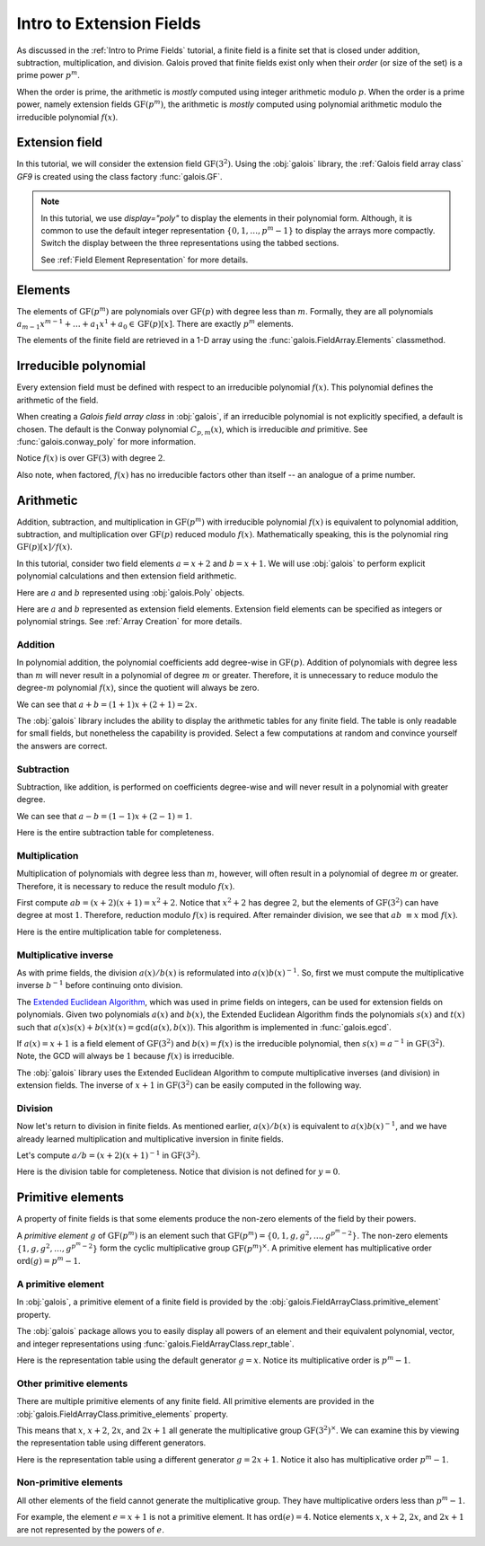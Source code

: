 Intro to Extension Fields
=========================

As discussed in the :ref:`Intro to Prime Fields` tutorial, a finite field is a finite set that is closed under addition, subtraction, multiplication,
and division. Galois proved that finite fields exist only when their *order* (or size of the set) is a prime power :math:`p^m`.

When the order is prime, the arithmetic is *mostly* computed using integer arithmetic modulo :math:`p`. When the order is a prime power, namely
extension fields :math:`\mathrm{GF}(p^m)`, the arithmetic is *mostly* computed using polynomial arithmetic modulo the irreducible
polynomial :math:`f(x)`.

Extension field
---------------

In this tutorial, we will consider the extension field :math:`\mathrm{GF}(3^2)`. Using the :obj:`galois` library, the :ref:`Galois field array class`
`GF9` is created using the class factory :func:`galois.GF`.

.. tab-set::

   .. tab-item:: Integer
      :sync: int

      .. ipython:: python

         GF9 = galois.GF(3**2)
         GF9
         print(GF9)

   .. tab-item:: Polynomial
      :sync: poly
      :selected:

      .. ipython:: python

         GF9 = galois.GF(3**2, display="poly")
         GF9
         print(GF9)

   .. tab-item:: Power
      :sync: power

      .. ipython:: python

         GF9 = galois.GF(3**2, display="power")
         GF9
         print(GF9)

.. note::

   In this tutorial, we use `display="poly"` to display the elements in their polynomial form. Although, it is common to use the default
   integer representation :math:`\{0, 1, \dots, p^m - 1\}` to display the arrays more compactly. Switch the display between the three
   representations using the tabbed sections.

   See :ref:`Field Element Representation` for more details.

Elements
--------

The elements of :math:`\mathrm{GF}(p^m)` are polynomials over :math:`\mathrm{GF}(p)` with degree less than :math:`m`.
Formally, they are all polynomials :math:`a_{m-1}x^{m-1} + \dots + a_1x^1 +  a_0 \in \mathrm{GF}(p)[x]`. There are
exactly :math:`p^m` elements.

The elements of the finite field are retrieved in a 1-D array using the :func:`galois.FieldArray.Elements` classmethod.

.. tab-set::

   .. tab-item:: Integer
      :sync: int

      .. ipython:: python

         @suppress
         GF9.display("int")
         GF9.Elements()

   .. tab-item:: Polynomial
      :sync: poly
      :selected:

      .. ipython:: python

         @suppress
         GF9.display("poly")
         GF9.Elements()

   .. tab-item:: Power
      :sync: power

      .. ipython:: python

         @suppress
         GF9.display("power")
         GF9.Elements()

Irreducible polynomial
----------------------

Every extension field must be defined with respect to an irreducible polynomial :math:`f(x)`. This polynomial defines the
arithmetic of the field.

When creating a *Galois field array class* in :obj:`galois`, if an irreducible polynomial is not explicitly specified, a default
is chosen. The default is the Conway polynomial :math:`C_{p,m}(x)`, which is irreducible *and* primitive. See :func:`galois.conway_poly`
for more information.

Notice :math:`f(x)` is over :math:`\mathrm{GF}(3)` with degree :math:`2`.

.. ipython:: python

   f = GF9.irreducible_poly; f

Also note, when factored, :math:`f(x)` has no irreducible factors other than itself -- an analogue of a prime number.

.. ipython:: python

   galois.is_irreducible(f)
   galois.factors(f)

Arithmetic
----------

Addition, subtraction, and multiplication in :math:`\mathrm{GF}(p^m)` with irreducible polynomial :math:`f(x)` is equivalent to polynomial
addition, subtraction, and multiplication over :math:`\mathrm{GF}(p)` reduced modulo :math:`f(x)`. Mathematically speaking, this is
the polynomial ring :math:`\mathrm{GF}(p)[x] / f(x)`.

In this tutorial, consider two field elements :math:`a = x + 2` and :math:`b = x + 1`. We will use :obj:`galois` to perform explicit polynomial
calculations and then extension field arithmetic.

Here are :math:`a` and :math:`b` represented using :obj:`galois.Poly` objects.

.. ipython:: python

   GF3 = galois.GF(3)
   a_poly = galois.Poly([1, 2], field=GF3); a_poly
   b_poly = galois.Poly([1, 1], field=GF3); b_poly

Here are :math:`a` and :math:`b` represented as extension field elements. Extension field elements can be specified as integers
or polynomial strings. See :ref:`Array Creation` for more details.

.. tab-set::

   .. tab-item:: Integer
      :sync: int

      .. ipython:: python

         @suppress
         GF9.display("int")
         a = GF9("x + 2"); a
         b = GF9("x + 1"); b

   .. tab-item:: Polynomial
      :sync: poly
      :selected:

      .. ipython:: python

         @suppress
         GF9.display("poly")
         a = GF9("x + 2"); a
         b = GF9("x + 1"); b

   .. tab-item:: Power
      :sync: power

      .. ipython:: python

         @suppress
         GF9.display("power")
         a = GF9("x + 2"); a
         b = GF9("x + 1"); b

Addition
........

In polynomial addition, the polynomial coefficients add degree-wise in :math:`\mathrm{GF}(p)`. Addition of polynomials with degree
less than :math:`m` will never result in a polynomial of degree :math:`m` or greater. Therefore, it is unnecessary to reduce modulo
the degree-:math:`m` polynomial :math:`f(x)`, since the quotient will always be zero.

We can see that :math:`a + b = (1 + 1)x + (2 + 1) = 2x`.

.. tab-set::

   .. tab-item:: Integer
      :sync: int

      .. ipython:: python

         @suppress
         GF9.display("int")
         a_poly + b_poly
         a + b

   .. tab-item:: Polynomial
      :sync: poly
      :selected:

      .. ipython:: python

         @suppress
         GF9.display("poly")
         a_poly + b_poly
         a + b

   .. tab-item:: Power
      :sync: power

      .. ipython:: python

         @suppress
         GF9.display("power")
         a_poly + b_poly
         a + b

The :obj:`galois` library includes the ability to display the arithmetic tables for any finite field. The table is only readable
for small fields, but nonetheless the capability is provided. Select a few computations at random and convince yourself the
answers are correct.

.. tab-set::

   .. tab-item:: Integer
      :sync: int

      .. ipython:: python

         @suppress
         GF9.display("int")
         print(GF9.arithmetic_table("+"))

   .. tab-item:: Polynomial
      :sync: poly
      :selected:

      .. ipython:: python

         @suppress
         GF9.display("poly")
         print(GF9.arithmetic_table("+"))

   .. tab-item:: Power
      :sync: power

      .. ipython:: python

         @suppress
         GF9.display("power")
         print(GF9.arithmetic_table("+"))

Subtraction
...........

Subtraction, like addition, is performed on coefficients degree-wise and will never result in a polynomial with greater degree.

We can see that :math:`a - b = (1 - 1)x + (2 - 1) = 1`.

.. tab-set::

   .. tab-item:: Integer
      :sync: int

      .. ipython:: python

         @suppress
         GF9.display("int")
         a_poly - b_poly
         a - b

   .. tab-item:: Polynomial
      :sync: poly
      :selected:

      .. ipython:: python

         @suppress
         GF9.display("poly")
         a_poly - b_poly
         a - b

   .. tab-item:: Power
      :sync: power

      .. ipython:: python

         @suppress
         GF9.display("power")
         a_poly - b_poly
         a - b

Here is the entire subtraction table for completeness.

.. tab-set::

   .. tab-item:: Integer
      :sync: int

      .. ipython:: python

         @suppress
         GF9.display("int")
         print(GF9.arithmetic_table("-"))

   .. tab-item:: Polynomial
      :sync: poly
      :selected:

      .. ipython:: python

         @suppress
         GF9.display("poly")
         print(GF9.arithmetic_table("-"))

   .. tab-item:: Power
      :sync: power

      .. ipython:: python

         @suppress
         GF9.display("power")
         print(GF9.arithmetic_table("-"))

Multiplication
..............

Multiplication of polynomials with degree less than :math:`m`, however, will often result in a polynomial of degree :math:`m`
or greater. Therefore, it is necessary to reduce the result modulo :math:`f(x)`.

First compute :math:`ab = (x + 2)(x + 1) = x^2 + 2`. Notice that :math:`x^2 + 2` has degree :math:`2`, but the elements of
:math:`\mathrm{GF}(3^2)` can have degree at most :math:`1`. Therefore, reduction modulo :math:`f(x)` is required. After remainder
division, we see that :math:`ab\ \equiv x\ \textrm{mod}\ f(x)`.

.. tab-set::

   .. tab-item:: Integer
      :sync: int

      .. ipython:: python

         @suppress
         GF9.display("int")
         # Note the degree is greater than 1
         a_poly * b_poly
         (a_poly * b_poly) % f
         a * b

   .. tab-item:: Polynomial
      :sync: poly
      :selected:

      .. ipython:: python

         @suppress
         GF9.display("poly")
         # Note the degree is greater than 1
         a_poly * b_poly
         (a_poly * b_poly) % f
         a * b

   .. tab-item:: Power
      :sync: power

      .. ipython:: python

         @suppress
         GF9.display("power")
         # Note the degree is greater than 1
         a_poly * b_poly
         (a_poly * b_poly) % f
         a * b

Here is the entire multiplication table for completeness.

.. tab-set::

   .. tab-item:: Integer
      :sync: int

      .. ipython:: python

         @suppress
         GF9.display("int")
         print(GF9.arithmetic_table("*"))

   .. tab-item:: Polynomial
      :sync: poly
      :selected:

      .. ipython:: python

         @suppress
         GF9.display("poly")
         print(GF9.arithmetic_table("*"))

   .. tab-item:: Power
      :sync: power

      .. ipython:: python

         @suppress
         GF9.display("power")
         print(GF9.arithmetic_table("*"))

Multiplicative inverse
......................

As with prime fields, the division :math:`a(x) / b(x)` is reformulated into :math:`a(x) b(x)^{-1}`. So, first we must compute the multiplicative
inverse :math:`b^{-1}` before continuing onto division.

The `Extended Euclidean Algorithm <https://en.wikipedia.org/wiki/Extended_Euclidean_algorithm#:~:text=Extended%20Euclidean%20algorithm%20also%20refers,a%20and%20b%20are%20coprime.>`_,
which was used in prime fields on integers, can be used for extension fields on polynomials. Given two polynomials :math:`a(x)` and
:math:`b(x)`, the Extended Euclidean Algorithm finds the polynomials :math:`s(x)` and :math:`t(x)` such that
:math:`a(x)s(x) + b(x)t(x) = \textrm{gcd}(a(x), b(x))`. This algorithm is implemented in :func:`galois.egcd`.

If :math:`a(x) = x + 1` is a field element of :math:`\mathrm{GF}(3^2)` and :math:`b(x) = f(x)` is the irreducible polynomial, then
:math:`s(x) = a^{-1}` in :math:`\mathrm{GF}(3^2)`. Note, the GCD will always be :math:`1` because :math:`f(x)` is irreducible.

.. ipython:: python

   # Returns (gcd, s, t)
   galois.egcd(b_poly, f)

The :obj:`galois` library uses the Extended Euclidean Algorithm to compute multiplicative inverses (and division) in extension fields.
The inverse of :math:`x + 1` in :math:`\mathrm{GF}(3^2)` can be easily computed in the following way.

.. tab-set::

   .. tab-item:: Integer
      :sync: int

      .. ipython:: python

         @suppress
         GF9.display("int")
         b ** -1
         np.reciprocal(b)

   .. tab-item:: Polynomial
      :sync: poly
      :selected:

      .. ipython:: python

         @suppress
         GF9.display("poly")
         b ** -1
         np.reciprocal(b)

   .. tab-item:: Power
      :sync: power

      .. ipython:: python

         @suppress
         GF9.display("power")
         b ** -1
         np.reciprocal(b)

Division
........

Now let's return to division in finite fields. As mentioned earlier, :math:`a(x) / b(x)` is equivalent to :math:`a(x) b(x)^{-1}`, and we have
already learned multiplication and multiplicative inversion in finite fields.

Let's compute :math:`a / b = (x + 2)(x + 1)^{-1}` in :math:`\mathrm{GF}(3^2)`.

.. tab-set::

   .. tab-item:: Integer
      :sync: int

      .. ipython:: python

         @suppress
         GF9.display("int")
         _, b_inv_poly, _ = galois.egcd(b_poly, f)
         (a_poly * b_inv_poly) % f
         a * b**-1
         a / b

   .. tab-item:: Polynomial
      :sync: poly
      :selected:

      .. ipython:: python

         @suppress
         GF9.display("poly")
         _, b_inv_poly, _ = galois.egcd(b_poly, f)
         (a_poly * b_inv_poly) % f
         a * b**-1
         a / b

   .. tab-item:: Power
      :sync: power

      .. ipython:: python

         @suppress
         GF9.display("power")
         _, b_inv_poly, _ = galois.egcd(b_poly, f)
         (a_poly * b_inv_poly) % f
         a * b**-1
         a / b

Here is the division table for completeness. Notice that division is not defined for :math:`y = 0`.

.. tab-set::

   .. tab-item:: Integer
      :sync: int

      .. ipython:: python

         @suppress
         GF9.display("int")
         print(GF9.arithmetic_table("/"))

   .. tab-item:: Polynomial
      :sync: poly
      :selected:

      .. ipython:: python

         @suppress
         GF9.display("poly")
         print(GF9.arithmetic_table("/"))

   .. tab-item:: Power
      :sync: power

      .. ipython:: python

         @suppress
         GF9.display("power")
         print(GF9.arithmetic_table("/"))

Primitive elements
------------------

A property of finite fields is that some elements produce the non-zero elements of the field by their powers.

A *primitive element* :math:`g` of :math:`\mathrm{GF}(p^m)` is an element such that :math:`\mathrm{GF}(p^m) = \{0, 1, g, g^2, \dots, g^{p^m - 2}\}`.
The non-zero elements :math:`\{1, g, g^2, \dots, g^{p^m - 2}\}` form the cyclic multiplicative group :math:`\mathrm{GF}(p^m)^{\times}`.
A primitive element has multiplicative order :math:`\textrm{ord}(g) = p^m - 1`.

A primitive element
...................

In :obj:`galois`, a primitive element of a finite field is provided by the :obj:`galois.FieldArrayClass.primitive_element`
property.

.. tab-set::

   .. tab-item:: Integer
      :sync: int

      .. ipython:: python

         @suppress
         GF9.display("int")
         print(GF9)
         g = GF9.primitive_element; g

   .. tab-item:: Polynomial
      :sync: poly
      :selected:

      .. ipython:: python

         @suppress
         GF9.display("poly")
         print(GF9)
         g = GF9.primitive_element; g

   .. tab-item:: Power
      :sync: power

      .. ipython:: python

         @suppress
         GF9.display("power")
         print(GF9)
         g = GF9.primitive_element; g

The :obj:`galois` package allows you to easily display all powers of an element and their equivalent polynomial, vector, and integer
representations using :func:`galois.FieldArrayClass.repr_table`.

Here is the representation table using the default generator :math:`g = x`. Notice its multiplicative order is :math:`p^m - 1`.

.. ipython:: python

   g.multiplicative_order()
   print(GF9.repr_table())

Other primitive elements
........................

There are multiple primitive elements of any finite field. All primitive elements are provided in the
:obj:`galois.FieldArrayClass.primitive_elements` property.

.. tab-set::

   .. tab-item:: Integer
      :sync: int

      .. ipython:: python

         @suppress
         GF9.display("int")
         GF9.primitive_elements
         g = GF9("2x + 1"); g

   .. tab-item:: Polynomial
      :sync: poly
      :selected:

      .. ipython:: python

         @suppress
         GF9.display("poly")
         GF9.primitive_elements
         g = GF9("2x + 1"); g

   .. tab-item:: Power
      :sync: power

      .. ipython:: python

         @suppress
         GF9.display("power")
         GF9.primitive_elements
         g = GF9("2x + 1"); g

This means that :math:`x`, :math:`x + 2`, :math:`2x`, and :math:`2x + 1` all generate the multiplicative
group :math:`\mathrm{GF}(3^2)^\times`. We can examine this by viewing the representation table using
different generators.

Here is the representation table using a different generator :math:`g = 2x + 1`. Notice it also has
multiplicative order :math:`p^m - 1`.

.. ipython:: python

   g.multiplicative_order()
   print(GF9.repr_table(g))

Non-primitive elements
......................

All other elements of the field cannot generate the multiplicative group. They have multiplicative
orders less than :math:`p^m - 1`.

For example, the element :math:`e = x + 1` is not a primitive element. It has :math:`\textrm{ord}(e) = 4`.
Notice elements :math:`x`, :math:`x + 2`, :math:`2x`, and :math:`2x + 1` are not represented by the powers of :math:`e`.

.. tab-set::

   .. tab-item:: Integer
      :sync: int

      .. ipython:: python

         @suppress
         GF9.display("int")
         e = GF9("x + 1"); e

   .. tab-item:: Polynomial
      :sync: poly
      :selected:

      .. ipython:: python

         @suppress
         GF9.display("poly")
         e = GF9("x + 1"); e

   .. tab-item:: Power
      :sync: power

      .. ipython:: python

         @suppress
         GF9.display("power")
         e = GF9("x + 1"); e

.. ipython:: python

   e.multiplicative_order()
   print(GF9.repr_table(e))

..
   Reset the display mode to the integer representation so other pages aren't affected
.. ipython:: python
   :suppress:

   GF9.display("int")
